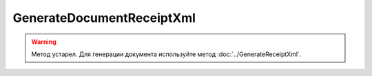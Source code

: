 GenerateDocumentReceiptXml
==========================

.. warning::
	Метод устарел. Для генерации документа используйте метод :doc:`../GenerateReceiptXml`.

.. http:post:: /GenerateDocumentReceiptXml